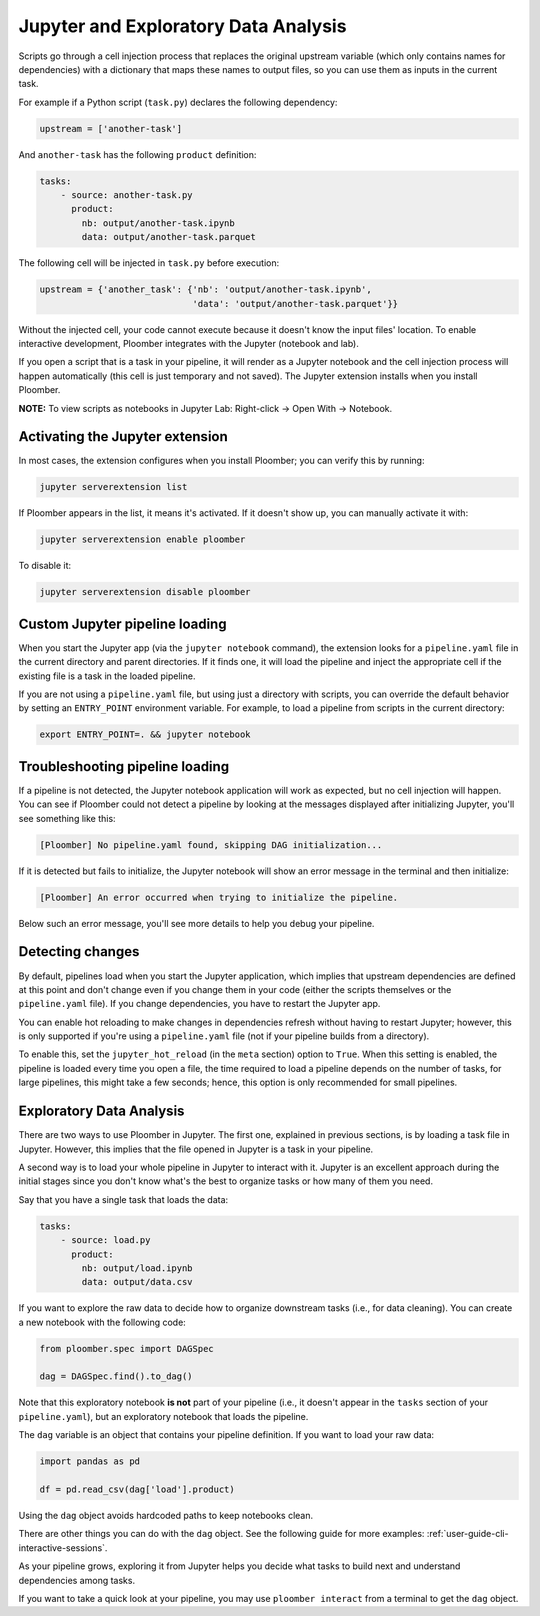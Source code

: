 Jupyter and Exploratory Data Analysis
=====================================

Scripts go through a cell injection process that replaces the original upstream
variable (which only contains names for dependencies) with a dictionary that
maps these names to output files, so you can use them as inputs in the current
task.

For example if a Python script (``task.py``) declares the following dependency:

.. code-block:: python
    :class: text-editor
    :name: task-py

    upstream = ['another-task']


And ``another-task`` has the following ``product`` definition:

.. code-block:: yaml
    :class: text-editor

    tasks:
        - source: another-task.py
          product:
            nb: output/another-task.ipynb
            data: output/another-task.parquet


The following cell will be injected in ``task.py`` before execution:

.. code-block:: python
    :class: text-editor

    upstream = {'another_task': {'nb': 'output/another-task.ipynb',
                                 'data': 'output/another-task.parquet'}}

Without the injected cell, your code cannot execute because it doesn't know the input files' location. To enable interactive development, Ploomber integrates with the Jupyter (notebook and lab).

If you open a script that is a task in your pipeline, it will render as a
Jupyter notebook and the cell injection process will happen automatically
(this cell is just temporary and not saved). The Jupyter extension installs
when you install Ploomber.

**NOTE:** To view scripts as notebooks in Jupyter Lab: Right-click -> Open With -> Notebook.

Activating the Jupyter extension
--------------------------------

In most cases, the extension configures when you install Ploomber; you can verify this by running:


.. code-block:: console

    jupyter serverextension list


If Ploomber appears in the list, it means it's activated. If it doesn't show
up, you can manually activate it with:

.. code-block:: console

    jupyter serverextension enable ploomber

To disable it:

.. code-block:: console

    jupyter serverextension disable ploomber


Custom Jupyter pipeline loading
-------------------------------

When you start the Jupyter app (via the ``jupyter notebook`` command), the
extension looks for a ``pipeline.yaml`` file in the current directory and
parent directories. If it finds one, it will load the pipeline and inject
the appropriate cell if the existing file is a task in the loaded pipeline.

If you are not using a ``pipeline.yaml`` file, but using just a directory with
scripts, you can override the default behavior by setting an ``ENTRY_POINT``
environment variable. For example, to load a pipeline from scripts in the
current directory:

.. code-block:: console

    export ENTRY_POINT=. && jupyter notebook



Troubleshooting pipeline loading
--------------------------------

If a pipeline is not detected, the Jupyter notebook application will work
as expected, but no cell injection will happen. You can see if Ploomber could
not detect a pipeline by looking at the messages displayed after initializing Jupyter, you'll see something like this:

.. code-block:: console

    [Ploomber] No pipeline.yaml found, skipping DAG initialization...

If it is detected but fails to initialize, the Jupyter notebook will show an
error message in the terminal and then initialize:

.. code-block:: console

    [Ploomber] An error occurred when trying to initialize the pipeline.

Below such an error message, you'll see more details to help you debug your pipeline.


Detecting changes
-----------------

By default, pipelines load when you start the Jupyter application, which
implies that upstream dependencies are defined at this point and don't change
even if you change them in your code (either the scripts themselves or the
``pipeline.yaml`` file). If you change dependencies, you have to restart the
Jupyter app.

You can enable hot reloading to make changes in dependencies refresh without
having to restart Jupyter; however, this is only supported if you're using
a ``pipeline.yaml`` file (not if your pipeline builds from a directory).

To enable this, set the ``jupyter_hot_reload`` (in the ``meta`` section) option
to ``True``. When this setting is enabled, the pipeline is loaded every time
you open a file, the time required to load a pipeline depends on the number
of tasks, for large pipelines, this might take a few seconds; hence, this option
is only recommended for small pipelines.

Exploratory Data Analysis
-------------------------

There are two ways to use Ploomber in Jupyter. The first one, explained in
previous sections, is by loading a task file in Jupyter. However, this implies
that the file opened in Jupyter is a task in your pipeline.

A second way is to load your whole pipeline in Jupyter to interact with it.
Jupyter is an excellent approach during the initial stages since you don't know what's the best
to organize tasks or how many of them you need.

Say that you have a single task that loads the data:

.. code-block:: yaml
    :class: text-editor

    tasks:
        - source: load.py
          product:
            nb: output/load.ipynb
            data: output/data.csv


If you want to explore the raw data to decide how to organize downstream tasks (i.e., for data
cleaning). You can create a new notebook with the following code:

.. code-block:: python
    :class: text-editor
    :name: exploratory-ipynb

    from ploomber.spec import DAGSpec
    
    dag = DAGSpec.find().to_dag()


Note that this exploratory notebook **is not** part of your pipeline (i.e., it
doesn't appear in the ``tasks`` section of your ``pipeline.yaml``), but an
exploratory notebook that loads the pipeline.

The ``dag`` variable is an object that contains your pipeline definition. If you
want to load your raw data:

.. code-block:: python
    :class: text-editor

    import pandas as pd

    df = pd.read_csv(dag['load'].product)

Using the ``dag`` object avoids hardcoded paths to keep notebooks clean.

There are other things you can do with the ``dag`` object. See the following
guide for more examples: :ref:`user-guide-cli-interactive-sessions`.

As your pipeline grows, exploring it from Jupyter helps you decide what tasks to
build next and understand dependencies among tasks.

If you want to take a quick look at your pipeline, you may use
``ploomber interact`` from a terminal to get the ``dag`` object.
